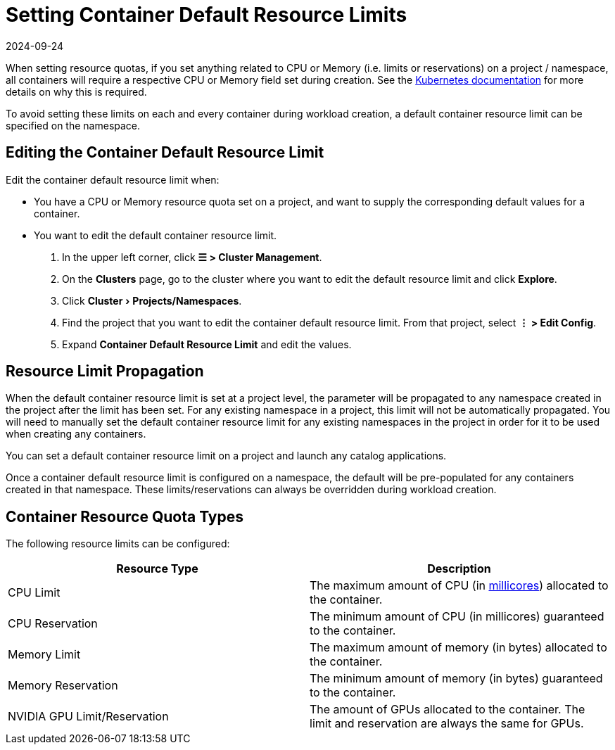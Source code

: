 = Setting Container Default Resource Limits
:page-languages: [en, zh]
:revdate: 2024-09-24
:page-revdate: {revdate}
:experimental:

When setting resource quotas, if you set anything related to CPU or Memory (i.e. limits or reservations) on a project / namespace, all containers will require a respective CPU or Memory field set during creation. See the https://kubernetes.io/docs/concepts/policy/resource-quotas/#requests-vs-limits[Kubernetes documentation] for more details on why this is required.

To avoid setting these limits on each and every container during workload creation, a default container resource limit can be specified on the namespace.

== Editing the Container Default Resource Limit

Edit the container default resource limit when:

* You have a CPU or Memory resource quota set on a project, and want to supply the corresponding default values for a container.
* You want to edit the default container resource limit.

. In the upper left corner, click *☰ > Cluster Management*.
. On the *Clusters* page, go to the cluster where you want to edit the default resource limit and click *Explore*.
. Click menu:Cluster[Projects/Namespaces].
. Find the project that you want to edit the container default resource limit. From that project, select *⋮ > Edit Config*.
. Expand *Container Default Resource Limit* and edit the values.

== Resource Limit Propagation

When the default container resource limit is set at a project level, the parameter will be propagated to any namespace created in the project after the limit has been set. For any existing namespace in a project, this limit will not be automatically propagated. You will need to manually set the default container resource limit for any existing namespaces in the project in order for it to be used when creating any containers.

You can set a default container resource limit on a project and launch any catalog applications.

Once a container default resource limit is configured on a namespace, the default will be pre-populated for any containers created in that namespace. These limits/reservations can always be overridden during workload creation.

== Container Resource Quota Types

The following resource limits can be configured:

|===
| Resource Type | Description

| CPU Limit
| The maximum amount of CPU (in https://kubernetes.io/docs/concepts/configuration/manage-compute-resources-container/#meaning-of-cpu[millicores]) allocated to the container.

| CPU Reservation
| The minimum amount of CPU (in millicores) guaranteed to the container.

| Memory Limit
| The maximum amount of memory (in bytes) allocated to the container.

| Memory Reservation
| The minimum amount of memory (in bytes) guaranteed to the container.

| NVIDIA GPU Limit/Reservation
| The amount of GPUs allocated to the container. The limit and reservation are always the same for GPUs.
|===
